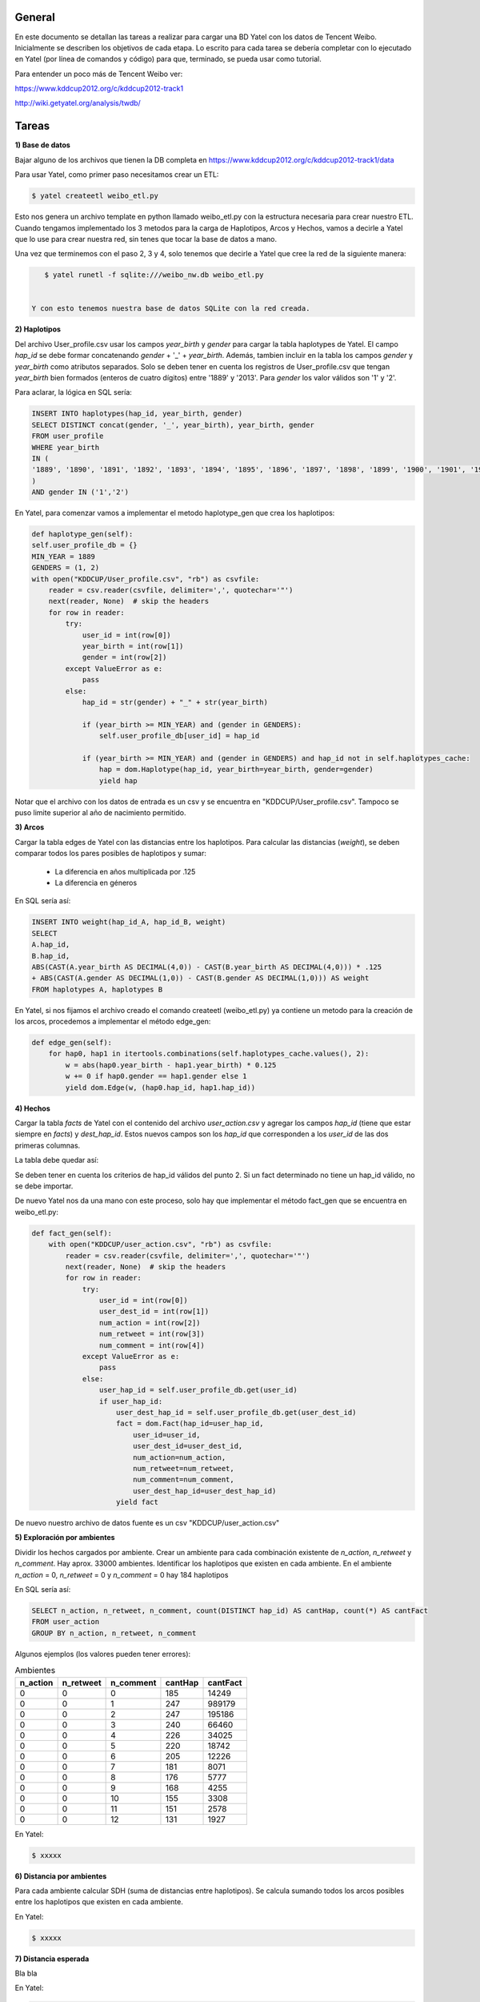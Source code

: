 .. tags: 
.. title: Análisis de Tencent Weibo con Yatel

General
+++++++

En este documento se detallan las tareas a realizar para cargar una BD Yatel con
los datos de Tencent Weibo. Inicialmente se describen los objetivos de
cada etapa. Lo escrito para cada tarea se debería completar con lo ejecutado
en Yatel (por línea de comandos y código) para que, terminado, se pueda usar
como tutorial.

Para entender un poco más de Tencent Weibo ver:

https://www.kddcup2012.org/c/kddcup2012-track1

http://wiki.getyatel.org/analysis/twdb/

Tareas
++++++

**1) Base de datos**

Bajar alguno de los archivos que tienen la DB completa en 
https://www.kddcup2012.org/c/kddcup2012-track1/data

Para usar Yatel, como primer paso necesitamos crear un ETL:

.. code-block:: bash

    $ yatel createetl weibo_etl.py
    
Esto nos genera un archivo template en python llamado weibo_etl.py con la estructura necesaria para crear nuestro ETL. Cuando tengamos implementado los 3 metodos para la carga de Haplotipos, Arcos y Hechos, vamos a decirle a Yatel que lo use para crear nuestra red, sin tenes que tocar la base de datos a mano.

Una vez que terminemos con el paso 2, 3 y 4, solo tenemos que decirle a Yatel que cree la red de la siguiente manera:

.. code-block:: bash

    $ yatel runetl -f sqlite:///weibo_nw.db weibo_etl.py
    
 
 Y con esto tenemos nuestra base de datos SQLite con la red creada.
    

**2) Haplotipos**

Del archivo User_profile.csv usar los campos *year_birth* y *gender* 
para cargar la tabla haplotypes de Yatel. El campo *hap_id* se debe formar 
concatenando *gender* + '_' + *year_birth*. Además, tambien incluir en la 
tabla los campos *gender* y *year_birth* como atributos separados. Solo se 
deben tener en cuenta los registros de User_profile.csv que tengan 
*year_birth* bien formados (enteros de cuatro dígitos) entre '1889' y '2013'. 
Para *gender* los valor válidos son '1' y '2'. 

Para aclarar, la lógica en SQL sería:

.. code-block:: sql

    INSERT INTO haplotypes(hap_id, year_birth, gender)
    SELECT DISTINCT concat(gender, '_', year_birth), year_birth, gender
    FROM user_profile
    WHERE year_birth
    IN (
    '1889', '1890', '1891', '1892', '1893', '1894', '1895', '1896', '1897', '1898', '1899', '1900', '1901', '1902', '1903', '1904', '1905', '1906', '1907', '1908', '1909', '1910', '1911', '1912', '1913', '1914', '1915', '1916', '1917', '1918', '1919', '1920', '1921', '1922', '1923', '1924', '1925', '1926', '1927', '1928', '1929', '1930', '1931', '1932', '1933', '1934', '1935', '1936', '1937', '1938', '1939', '1940', '1941', '1942', '1943', '1944', '1945', '1946', '1947', '1948', '1949', '1950', '1951', '1952', '1953', '1954', '1955', '1956', '1957', '1958', '1959', '1960', '1961', '1962', '1963', '1964', '1965', '1966', '1967', '1968', '1969', '1970', '1971', '1972', '1973', '1974', '1975', '1976', '1977', '1978', '1979', '1980', '1981', '1982', '1983', '1984', '1985', '1986', '1987', '1988', '1989', '1990', '1991', '1992', '1993', '1994', '1995', '1996', '1997', '1998', '1999', '2000', '2001', '2002', '2003', '2004', '2005', '2006', '2007', '2008', '2009', '2010', '2011', '2012', '2013'
    )
    AND gender IN ('1','2')

En Yatel, para comenzar vamos a implementar el metodo haplotype_gen que crea los haplotipos:

.. code-block:: python

	def haplotype_gen(self):
        self.user_profile_db = {}
        MIN_YEAR = 1889
        GENDERS = (1, 2)
        with open("KDDCUP/User_profile.csv", "rb") as csvfile:
            reader = csv.reader(csvfile, delimiter=',', quotechar='"')
            next(reader, None)  # skip the headers
            for row in reader:
                try:
                    user_id = int(row[0])
                    year_birth = int(row[1])
                    gender = int(row[2])
                except ValueError as e:
                    pass
                else:
                    hap_id = str(gender) + "_" + str(year_birth)

                    if (year_birth >= MIN_YEAR) and (gender in GENDERS):
                        self.user_profile_db[user_id] = hap_id

                    if (year_birth >= MIN_YEAR) and (gender in GENDERS) and hap_id not in self.haplotypes_cache:
                        hap = dom.Haplotype(hap_id, year_birth=year_birth, gender=gender)
                        yield hap
    
Notar que el archivo con los datos de entrada es un csv y se encuentra en "KDDCUP/User_profile.csv". Tampoco se puso limite superior al año de nacimiento permitido.


**3) Arcos**

Cargar la tabla edges de Yatel con las distancias entre los haplotipos. 
Para calcular las distancias (*weight*), se deben comparar todos los pares 
posibles de haplotipos y sumar:

    * La diferencia en años multiplicada por .125
    * La diferencia en géneros

En SQL sería así:

.. code-block:: sql

    INSERT INTO weight(hap_id_A, hap_id_B, weight)
    SELECT 
    A.hap_id,
    B.hap_id, 
    ABS(CAST(A.year_birth AS DECIMAL(4,0)) - CAST(B.year_birth AS DECIMAL(4,0))) * .125 
    + ABS(CAST(A.gender AS DECIMAL(1,0)) - CAST(B.gender AS DECIMAL(1,0))) AS weight
    FROM haplotypes A, haplotypes B

En Yatel, si nos fijamos el archivo creado el comando createetl (weibo_etl.py) ya contiene un metodo para la creación de los arcos, procedemos a implementar el método edge_gen:


.. code-block:: python

    def edge_gen(self):
        for hap0, hap1 in itertools.combinations(self.haplotypes_cache.values(), 2):
            w = abs(hap0.year_birth - hap1.year_birth) * 0.125
            w += 0 if hap0.gender == hap1.gender else 1
            yield dom.Edge(w, (hap0.hap_id, hap1.hap_id))
            

**4) Hechos**

Cargar la tabla *facts* de Yatel con el contenido del archivo *user_action.csv* y agregar los 
campos *hap_id* (tiene que estar siempre en *facts*) y *dest_hap_id*. Estos nuevos campos
son los *hap_id* que corresponden a los *user_id* de las dos primeras columnas.

La tabla debe quedar así:

.. image:: http://wiki.getyatel.org/analysis/twdb-yatel/_attachment/facts.png

Se deben tener en cuenta los criterios de hap_id válidos del punto 2. Si un fact determinado no
tiene un hap_id válido, no se debe importar.

De nuevo Yatel nos da una mano con este proceso, solo hay que implementar el método fact_gen que se encuentra en weibo_etl.py:

.. code-block:: python

    def fact_gen(self):
        with open("KDDCUP/user_action.csv", "rb") as csvfile:
            reader = csv.reader(csvfile, delimiter=',', quotechar='"')
            next(reader, None)  # skip the headers
            for row in reader:
                try:
                    user_id = int(row[0])
                    user_dest_id = int(row[1])
                    num_action = int(row[2])
                    num_retweet = int(row[3])
                    num_comment = int(row[4])
                except ValueError as e:
                    pass
                else:
                    user_hap_id = self.user_profile_db.get(user_id)
                    if user_hap_id:
                        user_dest_hap_id = self.user_profile_db.get(user_dest_id)
                        fact = dom.Fact(hap_id=user_hap_id,
                            user_id=user_id,
                            user_dest_id=user_dest_id,
                            num_action=num_action,
                            num_retweet=num_retweet,
                            num_comment=num_comment,
                            user_dest_hap_id=user_dest_hap_id)
                        yield fact
                        
De nuevo nuestro archivo de datos fuente es un csv "KDDCUP/user_action.csv"

**5) Exploración por ambientes**

Dividir los hechos cargados por ambiente. Crear un ambiente para cada combinación
existente de *n_action*, *n_retweet* y *n_comment*. Hay aprox. 33000 ambientes.
Identificar los haplotipos que existen en cada ambiente. En el ambiente *n_action* = 0, *n_retweet* = 0 y *n_comment* = 0 hay 184 haplotipos

En SQL sería así:

.. code-block:: sql

	SELECT n_action, n_retweet, n_comment, count(DISTINCT hap_id) AS cantHap, count(*) AS cantFact
	FROM user_action
	GROUP BY n_action, n_retweet, n_comment

Algunos ejemplos (los valores pueden tener errores):

.. csv-table:: Ambientes
    :header: n_action, n_retweet, n_comment, cantHap, cantFact

    
    0, 0, 0, 185, 14249
    0, 0, 1, 247, 989179
    0, 0, 2, 247, 195186
    0, 0, 3, 240, 66460
    0, 0, 4, 226, 34025
    0, 0, 5, 220, 18742
    0, 0, 6, 205, 12226
    0, 0, 7, 181, 8071
    0, 0, 8, 176, 5777
    0, 0, 9, 168, 4255
    0, 0, 10, 155, 3308
    0, 0, 11, 151, 2578
    0, 0, 12, 131, 1927

En Yatel:

.. code-block:: bash

    $ xxxxx

**6) Distancia por ambientes**

Para cada ambiente calcular SDH (suma de distancias entre haplotipos). 
Se calcula sumando todos los arcos posibles entre los haplotipos que
existen en cada ambiente.

.. image:: http://wiki.getyatel.org/analysis/twdb-yatel/_attachment/SDH.png

En Yatel:

.. code-block:: bash

    $ xxxxx

**7) Distancia esperada**

Bla bla

.. image:: http://wiki.getyatel.org/analysis/twdb-yatel/_attachment/ESDH.png

En Yatel:

.. code-block:: bash

    $ xxxxx

